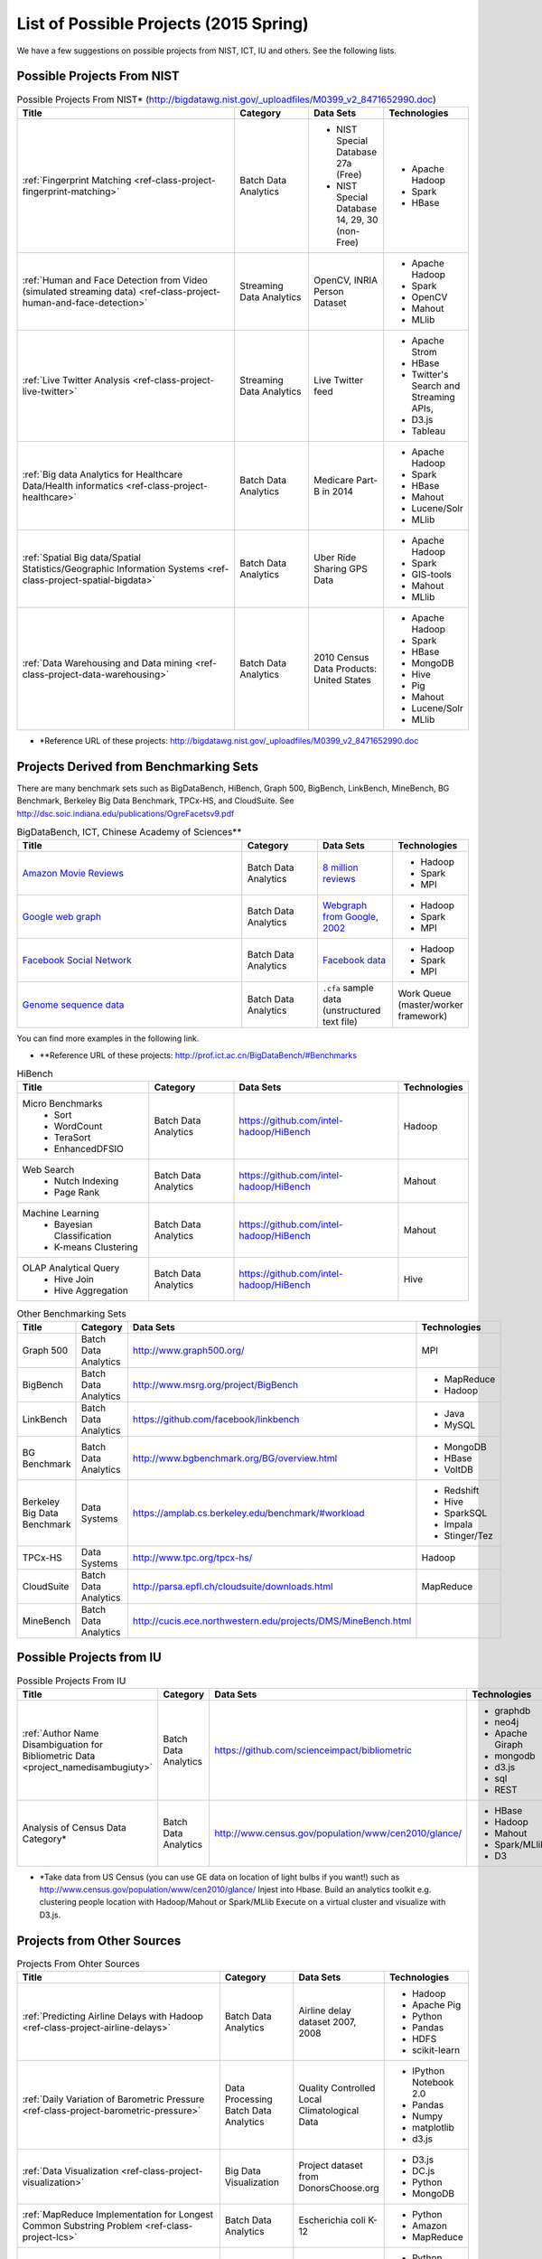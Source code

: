 List of Possible Projects (2015 Spring)
-------------------------------------------------------------------------------

We have a few suggestions on possible projects from NIST, ICT, IU and others.
See the following lists.

Possible Projects From NIST
^^^^^^^^^^^^^^^^^^^^^^^^^^^^^^^^^^^^^^^^^^^^^^^^^^^^^^^^^^^^^^^^^^^^^^^^^^^^^^^

.. list-table:: Possible Projects From NIST* (http://bigdatawg.nist.gov/_uploadfiles/M0399_v2_8471652990.doc)
   :widths: 30 10 10 10
   :header-rows: 1

   * - Title
     - Category
     - Data Sets
     - Technologies
   * - :ref:`Fingerprint Matching <ref-class-project-fingerprint-matching>`
     - Batch Data Analytics
     - - NIST Special Database 27a (Free)
       - NIST Special Database 14, 29, 30 (non-Free)
     - - Apache Hadoop
       - Spark
       - HBase 
   * - :ref:`Human and Face Detection from Video (simulated streaming data) <ref-class-project-human-and-face-detection>`
     - Streaming Data Analytics
     - OpenCV, INRIA Person Dataset
     - - Apache Hadoop
       - Spark
       - OpenCV
       - Mahout
       - MLlib
   * - :ref:`Live Twitter Analysis <ref-class-project-live-twitter>`
     - Streaming Data Analytics
     - Live Twitter feed
     - - Apache Strom
       - HBase
       - Twitter's Search and Streaming APIs, 
       - D3.js
       - Tableau
   * - :ref:`Big data Analytics for Healthcare Data/Health informatics <ref-class-project-healthcare>`
     - Batch Data Analytics
     - Medicare Part-B in 2014
     - - Apache Hadoop
       - Spark
       - HBase
       - Mahout
       - Lucene/Solr
       - MLlib
   * - :ref:`Spatial Big data/Spatial Statistics/Geographic Information Systems <ref-class-project-spatial-bigdata>`
     - Batch Data Analytics
     - Uber Ride Sharing GPS Data 
     - - Apache Hadoop 
       - Spark
       - GIS-tools
       - Mahout
       - MLlib 
   * - :ref:`Data Warehousing and Data mining <ref-class-project-data-warehousing>`
     - Batch Data Analytics
     - 2010 Census Data Products: United States
     - - Apache Hadoop
       - Spark
       - HBase
       - MongoDB
       - Hive
       - Pig
       - Mahout
       - Lucene/Solr
       - MLlib

* \*Reference URL of these projects:
  http://bigdatawg.nist.gov/_uploadfiles/M0399_v2_8471652990.doc

Projects Derived from Benchmarking Sets
^^^^^^^^^^^^^^^^^^^^^^^^^^^^^^^^^^^^^^^^^^^^^^^^^^^^^^^^^^^^^^^^^^^^^^^^^^^^^^^

There are many benchmark sets such as BigDataBench, HiBench, Graph 500,
BigBench, LinkBench, MineBench, BG Benchmark, Berkeley Big Data Benchmark,
TPCx-HS, and CloudSuite. See
http://dsc.soic.indiana.edu/publications/OgreFacetsv9.pdf

.. list-table:: BigDataBench, ICT, Chinese Academy of Sciences**
   :widths: 30 10 10 10
   :header-rows: 1

   * - Title
     - Category
     - Data Sets
     - Technologies
   * - `Amazon Movie Reviews <http://snap.stanford.edu/data/web-Movies.html>`_
     - Batch Data Analytics
     - `8 million reviews <http://snap.stanford.edu/data/movies.txt.gz>`_
     - - Hadoop
       - Spark
       - MPI
   * - `Google web graph <http://snap.stanford.edu/data/web-Google.html>`_
     - Batch Data Analytics
     - `Webgraph from Google, 2002 <http://snap.stanford.edu/data/web-Google.txt.gz>`_
     - - Hadoop
       - Spark
       - MPI
   * - `Facebook Social Network <http://snap.stanford.edu/data/egonets-Facebook.html>`_
     - Batch Data Analytics
     - `Facebook data <http://snap.stanford.edu/data/facebook.tar.gz>`_
     - - Hadoop
       - Spark
       - MPI
   * - `Genome sequence data <http://ccl.cse.nd.edu/software/sand/>`_
     - Batch Data Analytics
     - ``.cfa`` sample data (unstructured text file)
     - Work Queue (master/worker framework)

You can find more examples in the following link.

* \**Reference URL of these projects:
  http://prof.ict.ac.cn/BigDataBench/#Benchmarks

.. list-table:: HiBench
   :header-rows: 1

   * - Title
     - Category
     - Data Sets
     - Technologies
   * - Micro Benchmarks
        - Sort
        - WordCount
        - TeraSort
        - EnhancedDFSIO
     - Batch Data Analytics
     - https://github.com/intel-hadoop/HiBench
     - Hadoop
   * - Web Search
        - Nutch Indexing
        - Page Rank
     - Batch Data Analytics
     - https://github.com/intel-hadoop/HiBench
     - Mahout
   * - Machine Learning
        - Bayesian Classification
        - K-means Clustering
     - Batch Data Analytics
     - https://github.com/intel-hadoop/HiBench
     - Mahout
   * - OLAP Analytical Query
        - Hive Join
        - Hive Aggregation
     - Batch Data Analytics
     - https://github.com/intel-hadoop/HiBench
     - Hive

.. list-table:: Other Benchmarking Sets 
   :header-rows: 1

   * - Title
     - Category
     - Data Sets
     - Technologies
   * - Graph 500
     - Batch Data Analytics
     - http://www.graph500.org/
     - MPI
   * - BigBench 
     - Batch Data Analytics
     - http://www.msrg.org/project/BigBench
     - - MapReduce
       - Hadoop 
   * - LinkBench
     - Batch Data Analytics
     - https://github.com/facebook/linkbench 
     - - Java
       - MySQL
   * - BG Benchmark
     - Batch Data Analytics
     - http://www.bgbenchmark.org/BG/overview.html
     - - MongoDB
       - HBase
       - VoltDB
   * - Berkeley Big Data Benchmark
     - Data Systems
     - https://amplab.cs.berkeley.edu/benchmark/#workload
     - - Redshift
       - Hive
       - SparkSQL
       - Impala
       - Stinger/Tez
   * - TPCx-HS
     - Data Systems
     - http://www.tpc.org/tpcx-hs/
     - Hadoop
   * - CloudSuite
     - Batch Data Analytics
     - http://parsa.epfl.ch/cloudsuite/downloads.html
     - MapReduce
   * - MineBench
     - Batch Data Analytics
     - http://cucis.ece.northwestern.edu/projects/DMS/MineBench.html
     - 

Possible Projects from IU
^^^^^^^^^^^^^^^^^^^^^^^^^^^^^^^^^^^^^^^^^^^^^^^^^^^^^^^^^^^^^^^^^^^^^^^^^^^^^^^

.. list-table:: Possible Projects From IU
   :widths: 30 10 10 10
   :header-rows: 1

   * - Title
     - Category
     - Data Sets
     - Technologies
   * - :ref:`Author Name Disambiguation for Bibliometric Data <project_namedisambugiuty>`
     - Batch Data Analytics
     - https://github.com/scienceimpact/bibliometric
     - - graphdb
       - neo4j
       - Apache Giraph
       - mongodb
       - d3.js
       - sql
       - REST
   * - Analysis of Census Data Category*
     - Batch Data Analytics
     - http://www.census.gov/population/www/cen2010/glance/ 
     - - HBase
       - Hadoop
       - Mahout
       - Spark/MLlib
       - D3

* \*Take data from US Census (you can use GE data on location of light bulbs if
  you want!) such as http://www.census.gov/population/www/cen2010/glance/
  Injest into Hbase.
  Build an analytics toolkit e.g. clustering people location with Hadoop/Mahout
  or Spark/MLlib Execute on a virtual cluster and visualize with D3.js. 

Projects from Other Sources
^^^^^^^^^^^^^^^^^^^^^^^^^^^^^^^^^^^^^^^^^^^^^^^^^^^^^^^^^^^^^^^^^^^^^^^^^^^^^^^

.. list-table:: Projects From Ohter Sources
   :widths: 30 10 10 10
   :header-rows: 1

   * - Title
     - Category
     - Data Sets
     - Technologies
   * - :ref:`Predicting Airline Delays with Hadoop <ref-class-project-airline-delays>`
     - Batch Data Analytics
     - Airline delay dataset 2007, 2008
     - - Hadoop
       - Apache Pig
       - Python
       - Pandas
       - HDFS
       - scikit-learn
   * - :ref:`Daily Variation of Barometric Pressure <ref-class-project-barometric-pressure>`
     - Data Processing Batch Data Analytics
     - Quality Controlled Local Climatological Data
     - - IPython Notebook 2.0 
       - Pandas
       - Numpy
       - matplotlib
       - d3.js
   * - :ref:`Data Visualization <ref-class-project-visualization>`
     - Big Data Visualization
     - Project dataset from DonorsChoose.org
     - - D3.js
       - DC.js
       - Python
       - MongoDB
   * - :ref:`MapReduce Implementation for Longest Common Substring Problem <ref-class-project-lcs>`
     - Batch Data Analytics
     - Escherichia coli K-12
     - - Python
       - Amazon
       - MapReduce
   * - :ref:`MapReduce Implementation for GFF Parsing <ref-class-project-gff>`
     - Batch Data Analytics
     - 
     - - Python
       - Disco
       - Amazon EC2
       - MapReduce

